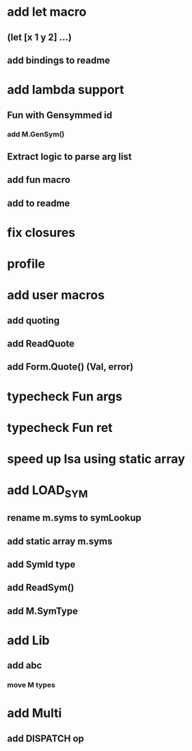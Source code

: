 * add let macro
** (let [x 1 y 2] ...)
** add bindings to readme
* add lambda support
** Fun with Gensymmed id
*** add M.GenSym()
** Extract logic to parse arg list
** add fun macro
** add to readme
* fix closures
* profile
* add user macros
** add quoting
** add ReadQuote
** add Form.Quote() (Val, error)
* typecheck Fun args
* typecheck Fun ret
* speed up Isa using static array
* add LOAD_SYM
** rename m.syms to symLookup
** add static array m.syms
** add SymId type
** add ReadSym()
** add M.SymType
* add Lib
** add abc
*** move M types
* add Multi
** add DISPATCH op
